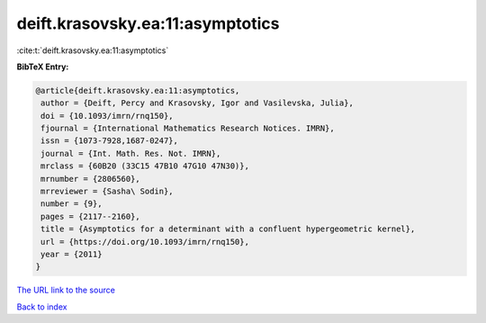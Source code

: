 deift.krasovsky.ea:11:asymptotics
=================================

:cite:t:`deift.krasovsky.ea:11:asymptotics`

**BibTeX Entry:**

.. code-block:: bibtex

   @article{deift.krasovsky.ea:11:asymptotics,
    author = {Deift, Percy and Krasovsky, Igor and Vasilevska, Julia},
    doi = {10.1093/imrn/rnq150},
    fjournal = {International Mathematics Research Notices. IMRN},
    issn = {1073-7928,1687-0247},
    journal = {Int. Math. Res. Not. IMRN},
    mrclass = {60B20 (33C15 47B10 47G10 47N30)},
    mrnumber = {2806560},
    mrreviewer = {Sasha\ Sodin},
    number = {9},
    pages = {2117--2160},
    title = {Asymptotics for a determinant with a confluent hypergeometric kernel},
    url = {https://doi.org/10.1093/imrn/rnq150},
    year = {2011}
   }
`The URL link to the source <ttps://doi.org/10.1093/imrn/rnq150}>`_


`Back to index <../By-Cite-Keys.html>`_
